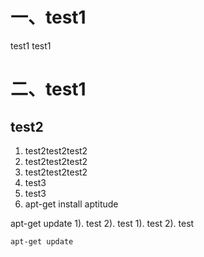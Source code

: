 * 一、test1
test1 test1
* 二、test1
** test2
 1. test2test2test2
 2. test2test2test2
 3. test2test2test2
 4. test3
 5. test3
 6. apt-get install aptitude
apt-get update 
 1). test
 2). test
1). test
2). test

#+BEGIN_SRC
apt-get update 
#+END_SRC
